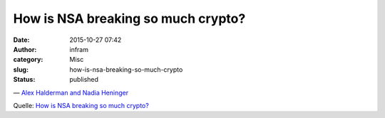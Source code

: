 How is NSA breaking so much crypto?
###################################
:date: 2015-10-27 07:42
:author: infram
:category: Misc
:slug: how-is-nsa-breaking-so-much-crypto
:status: published

.. raw:: html

   <div class="BigQuote">

    For the most common strength of Diffie-Hellman (1024 bits), it would
    cost a few hundred million dollars to build a machine, based on
    special purpose hardware, that would be able to crack one
    Diffie-Hellman prime every year.Would this be worth it for an
    intelligence agency? Since a handful of primes are so widely reused,
    the payoff, in terms of connections they could decrypt, would be
    enormous. Breaking a single, common 1024-bit prime would allow NSA
    to passively decrypt connections to two-thirds of VPNs and a quarter
    of all SSH servers globally. Breaking a second 1024-bit prime would
    allow passive eavesdropping on connections to nearly 20% of the top
    million HTTPS websites. In other words, a one-time investment in
    massive computation would make it possible to eavesdrop on trillions
    of encrypted connections.

.. raw:: html

   </div>

— `Alex Halderman and Nadia
Heninger <https://freedom-to-tinker.com/blog/haldermanheninger/how-is-nsa-breaking-so-much-crypto/>`__

Quelle: `How is NSA breaking so much
crypto? <https://freedom-to-tinker.com/blog/haldermanheninger/how-is-nsa-breaking-so-much-crypto/>`__
